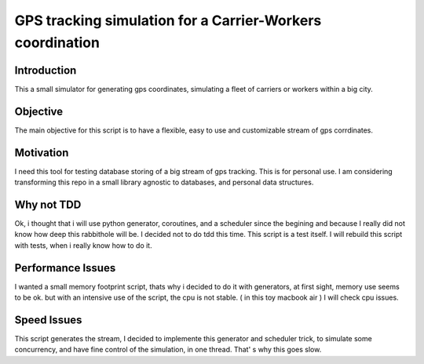 ==========================================================
GPS tracking simulation for a Carrier-Workers coordination
==========================================================

Introduction
-----------------
This a small simulator for generating gps coordinates, simulating a fleet of carriers or workers within a big city.

Objective
-------------
The main objective for this script is to have a flexible, easy to use and customizable stream of gps corrdinates.

Motivation
----------
I need this tool for testing database storing of a big stream of gps tracking.
This is for personal use. I am considering transforming this repo in a small library agnostic to databases, and personal data structures.

Why not TDD
-----------
Ok, i thought that i will use python generator, coroutines, and a scheduler since  the begining and because I really did not  know how deep this rabbithole will be. I decided not to do tdd this time. This script is a test itself. I will rebuild this script with tests, when i really know how to do it.

Performance Issues
------------------
I wanted a small memory footprint script, thats why i decided to do it with generators, at first sight, memory use seems to be ok. but with an intensive use of the script, the cpu is not stable. ( in this toy macbook air )
I will check cpu issues.

Speed Issues
------------
This script generates the stream, I decided to implemente this generator and scheduler trick, to simulate some concurrency, and have fine control of the simulation, in one thread. That' s why this goes slow.


